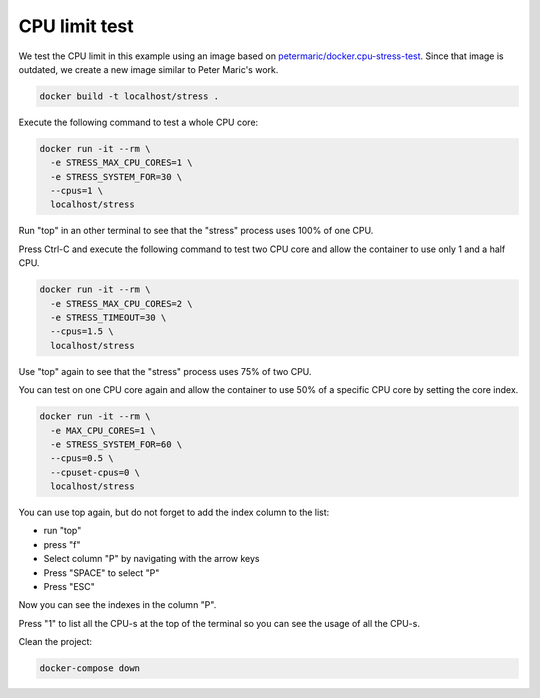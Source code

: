 .. _petermaric/docker.cpu-stress-test: https://hub.docker.com/r/petarmaric/docker.cpu-stress-test

==============
CPU limit test
==============

We test the CPU limit in this example using an image based on `petermaric/docker.cpu-stress-test`_. Since that image is outdated, we create a new image similar to Peter Maric's work.

.. code:: bash

  docker build -t localhost/stress .

Execute the following command to test a whole CPU core:

.. code:: bash

  docker run -it --rm \
    -e STRESS_MAX_CPU_CORES=1 \
    -e STRESS_SYSTEM_FOR=30 \
    --cpus=1 \
    localhost/stress

Run "top" in an other terminal to see that the "stress" process uses 100% of one CPU. 

Press Ctrl-C and execute the following command to test two CPU core and allow the container to use only 1 and a half CPU.

.. code:: bash

  docker run -it --rm \
    -e STRESS_MAX_CPU_CORES=2 \
    -e STRESS_TIMEOUT=30 \
    --cpus=1.5 \
    localhost/stress

Use "top" again to see that the "stress" process uses 75% of two CPU.

You can test on one CPU core again and allow the container to use 50% of 
a specific CPU core by setting the core index.

.. code:: bash

  docker run -it --rm \
    -e MAX_CPU_CORES=1 \
    -e STRESS_SYSTEM_FOR=60 \
    --cpus=0.5 \
    --cpuset-cpus=0 \
    localhost/stress

You can use top again, but do not forget to add the index column to the list:

* run "top"
* press "f"
* Select column "P" by navigating with the arrow keys
* Press "SPACE" to select "P" 
* Press "ESC"

Now you can see the indexes in the column "P".

Press "1" to list all the CPU-s at the top of the terminal so you can see the usage of all the CPU-s.

Clean the project:

.. code:: bash

  docker-compose down
